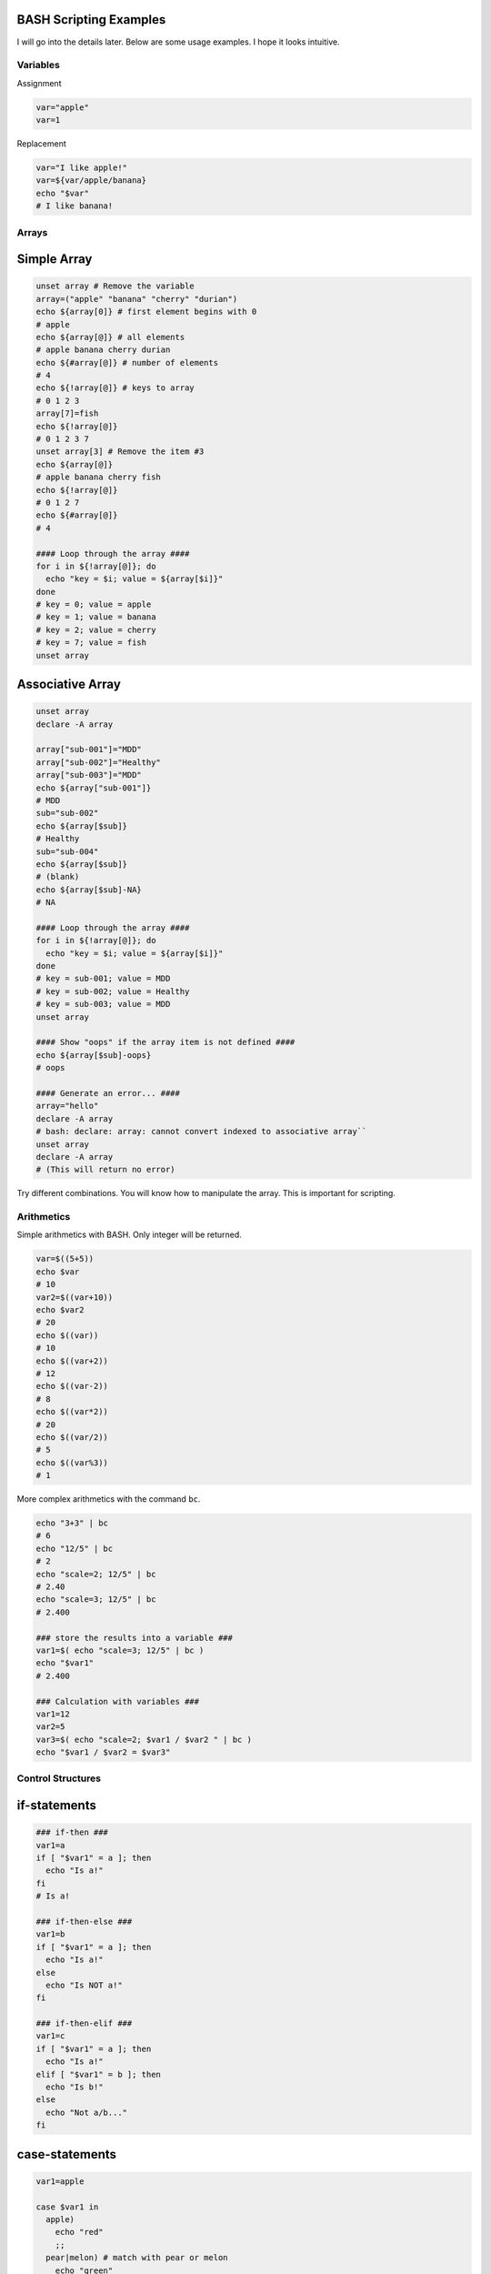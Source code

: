 BASH Scripting Examples
=======================

I will go into the details later. Below are some usage examples. I hope it looks intuitive.

Variables
*********

Assignment

.. code-block:: Bash

  var="apple"
  var=1

Replacement

.. code-block:: Bash

  var="I like apple!"
  var=${var/apple/banana}
  echo "$var"
  # I like banana!

Arrays
******

Simple Array
============

.. code-block:: Bash

  unset array # Remove the variable
  array=("apple" "banana" "cherry" "durian")
  echo ${array[0]} # first element begins with 0
  # apple
  echo ${array[@]} # all elements
  # apple banana cherry durian
  echo ${#array[@]} # number of elements
  # 4 
  echo ${!array[@]} # keys to array
  # 0 1 2 3
  array[7]=fish
  echo ${!array[@]}
  # 0 1 2 3 7
  unset array[3] # Remove the item #3
  echo ${array[@]}
  # apple banana cherry fish
  echo ${!array[@]}
  # 0 1 2 7
  echo ${#array[@]}
  # 4
  
  #### Loop through the array ####
  for i in ${!array[@]}; do
    echo "key = $i; value = ${array[$i]}"
  done
  # key = 0; value = apple
  # key = 1; value = banana
  # key = 2; value = cherry
  # key = 7; value = fish
  unset array

Associative Array
=================

.. code-block:: Bash

  unset array
  declare -A array
  
  array["sub-001"]="MDD"
  array["sub-002"]="Healthy"
  array["sub-003"]="MDD"
  echo ${array["sub-001"]}
  # MDD
  sub="sub-002"
  echo ${array[$sub]}
  # Healthy
  sub="sub-004"
  echo ${array[$sub]}
  # (blank)
  echo ${array[$sub]-NA}
  # NA
  
  #### Loop through the array ####
  for i in ${!array[@]}; do
    echo "key = $i; value = ${array[$i]}"
  done
  # key = sub-001; value = MDD
  # key = sub-002; value = Healthy
  # key = sub-003; value = MDD
  unset array

  #### Show "oops" if the array item is not defined ####
  echo ${array[$sub]-oops}
  # oops
  
  #### Generate an error... ####
  array="hello"
  declare -A array
  # bash: declare: array: cannot convert indexed to associative array``
  unset array
  declare -A array
  # (This will return no error)  


Try different combinations. You will know how to manipulate the array. This is important for scripting.

Arithmetics
***********

Simple arithmetics with BASH.
Only integer will be returned.

.. code-block:: Bash

  var=$((5+5))
  echo $var
  # 10
  var2=$((var+10))
  echo $var2
  # 20
  echo $((var))
  # 10
  echo $((var+2))
  # 12
  echo $((var-2))
  # 8
  echo $((var*2))
  # 20
  echo $((var/2))
  # 5
  echo $((var%3))
  # 1
  
More complex arithmetics with the command ``bc``.

.. code-block:: Bash

  echo "3+3" | bc 
  # 6
  echo "12/5" | bc
  # 2
  echo "scale=2; 12/5" | bc
  # 2.40
  echo "scale=3; 12/5" | bc
  # 2.400
  
  ### store the results into a variable ###
  var1=$( echo "scale=3; 12/5" | bc )
  echo "$var1"
  # 2.400
  
  ### Calculation with variables ###
  var1=12
  var2=5
  var3=$( echo "scale=2; $var1 / $var2 " | bc )
  echo "$var1 / $var2 = $var3"


Control Structures
******************

if-statements
=============

.. code-block:: Bash

  ### if-then ###
  var1=a
  if [ "$var1" = a ]; then
    echo "Is a!"
  fi
  # Is a!
  
  ### if-then-else ###
  var1=b
  if [ "$var1" = a ]; then
    echo "Is a!"
  else
    echo "Is NOT a!"
  fi

  ### if-then-elif ###
  var1=c
  if [ "$var1" = a ]; then
    echo "Is a!"
  elif [ "$var1" = b ]; then
    echo "Is b!"
  else
    echo "Not a/b..."
  fi

case-statements
===============

.. code-block:: Bash

  var1=apple
  
  case $var1 in
    apple)
      echo "red"
      ;;
    pear|melon) # match with pear or melon
      echo "green"
      ;;
    blue*) # match with words begin with blue
      echo "blue"
      ;;
    [Bb]anana) # match with Banana or banana
      echo "yellow"
      ;;
    *) # everything else
      echo "idk"
      ;;
  esac


testing conditions (file existence)
===================================

.. code-block:: Bash

  [ -f file ]
  [ -d directory ]
  [ -e fileOrFolder ]
  
  if [ -f subj.txt ]; then echo "File exist"; fi
  if [ ! -f subj.txt ]; then echo "Missing file"; fi

testing conditions (numerical comparison)

.. code-block:: Bash

  [ $var1 -lt $var2 ]
  [ $var1 -le $var2 ]
  [ $var1 -gt $var2 ]
  [ $var1 -ge $var2 ]
  [ $var1 -ne $var2 ]

testing conditions (string comparison)

.. code-block:: Bash

  [ $var1 = $var2 ]     # This is dangerous, if any of the variables are not defined, it will ends up with error.
  [ "$var1" = "$var2" ] # This is better.

testing conditions (regular expression comparison)

.. code-block:: Bash

  [[ "$var1" =~ "a.*b" ]] # You will need to check the Regular Expression documentations. It's a powerful tool.

testing conditions (and or not)

.. code-block:: Bash

  [ "$var" = "apple" ] && [ "$var" = "orange" ] # AND
  [ "$var" = "apple" ] || [ "$var" = "orange" ] # OR
  ! [ "$var" = "apple" ] && [ "$var" = "orange" ] # Not


Loop
****

.. code-block:: Bash

  for var in item1 item2 item3; do
    echo $var
  done
  # item1
  # item2
  # item3

  for var in sub-00{1..3}; do
    echo $var
  done
  # sub-001
  # sub-002
  # sub-003
  
